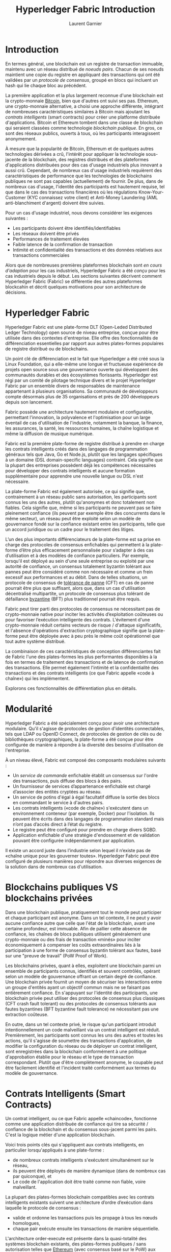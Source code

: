 #+TITLE: Hyperledger Fabric Introduction
#+AUTHOR: Laurent Garnier

* Introduction

  En termes général, une blockchain est un registre de transaction
  immuable, maintenu avec un réseau distribué de /noeuds
  pairs/. Chacun de ses noeuds maintient une copie du registre en
  appliquant des transactions qui ont été validées par un /protocole
  de consensus/, groupé en blocs qui incluent un hash qui lie chaque
  bloc au précédent.

  La première application et la plus largement reconnue d'une
  blockchain est la crypto-monnaie [[https://en.wikipedia.org/wiki/Bitcoin][Bitcoin]], bien que d'autres ont
  suivi ses pas. Ethereum, une crypto-monnaie alternative, a choisi une
  approche différente, intégrant de nombreuses caractéristiques
  similaires à Bitcoin mais ajoutant les /contrats intelligents/
  (smart contracts) pour créer une platforme distribuée
  d'applications. Bitcoin et Ethereum tombent dans une classe de
  blockchain qui seraient classées comme technologie /blockchain
  publique/. En gros, ce sont des réseaux publics, ouverts à tous, où
  les participants interagissent anonymement.

  À mesure que la popularité de Bitcoin, Ethereum et de quelques
  autres technologies dérivées a crû, l'intérêt pour appliquer la
  technologie sous-jacente de la blockchain, des registres distribués
  et des plateformes d'applications distribuées pour des cas d'usage
  industriels plus innovant a aussi crû. Cependant, de nombreux cas
  d'usage industriels requièrent des caractéristiques de performance
  que les technologies de blockchains publiques ne sont pas capables
  (actuellement) de fournir. De plus, dans de nombreux cas d'usage,
  l'identité des participants est hautement requise, tel que dans le
  cas des transactions financières où les régulations
  Know-Your-Customer (KYC connaissez votre client) et Anti-Money
  Laundering (AML anti-blanchiment d'argent) doivent être suivies. 

  Pour un cas d'usage industriel, nous devons considérer les exigences
  suivantes : 

  + Les participants doivent être identifiés/identifiables
  + Les réseaux doivent être privés
  + Performances de traitement élevées
  + Faible latence de la confirmation de transaction
  + Intimité et confidentialité des transactions et des données
    relatives aux transactions commerciales


  Alors que de nombreuses premières plateformes blockchain sont
  /en cours d'adaption/ pour les cas industriels, Hyperledger Fabric
  a été /conçu/ pour les cas industriels depuis le début. Les sections
  suivantes décrivent comment Hyperledger Fabric (Fabric) se
  différentie des autres plateformes blockcahin et décrit quelques
  motivations pour son architecture de décisions.

* Hyperledger Fabric

  Hyperledger Fabric est une plate-forme DLT (Open-Leded Distributed
  Ledger Technology) open source de niveau entreprise, conçue pour
  être utilisée dans des contextes d'entreprise. Elle offre des
  fonctionnalités de différenciation essentielles par rapport aux
  autres plates-formes populaires de registre distribué ou de
  blockchains.

  Un point clé de différenciation est le fait que Hyperledger a été
  créé sous la Linux Foundation, qui a elle-même une longue et
  fructueuse expérience de projets open source sous une gouvernance
  ouverte qui développent des communautés durables et des écosystèmes
  florissants. Hyperledger est régi par un comité de pilotage
  technique divers et le projet Hyperledger Fabric par un ensemble
  divers de responsables de maintenance appartenant à plusieurs
  organisations. Sa communauté de développeurs compte désormais plus
  de 35 organisations et près de 200 développeurs depuis son
  lancement.

  Fabric possède une architecture hautement modulaire et configurable,
  permettant l'innovation, la polyvalence et l'optimisation pour un
  large éventail de cas d'utilisation de l'industrie, notamment la
  banque, la finance, les assurances, la santé, les ressources
  humaines, la chaîne logistique et même la diffusion de musique
  numérique.

  Fabric est la première plate-forme de registre distribué à prendre
  en charge les contrats intelligents créés dans des langages de
  programmation généraux tels que Java, Go et Node.js, plutôt que
  les langages spécifiques à un domaine (DSL domain-specific
  languages) contraint. Cela signifie que la plupart des entreprises
  possèdent déjà les compétences nécessaires pour développer des
  contrats intelligents et aucune formation supplémentaire pour
  apprendre une nouvelle langue ou DSL n'est nécessaire.

  La plate-forme Fabric est également autorisée, ce qui signifie que,
  contrairement à un réseau public sans autorisation, les participants
  sont connus les uns des autres, plutôt qu'anonymes et donc
  totalement non fiables. Cela signifie que, même si les participants
  ne peuvent pas se faire pleinement confiance (ils peuvent par
  exemple être des concurrents dans le même secteur), un réseau peut
  être exploité selon un modèle de gouvernance fondé sur la confiance
  existant entre les participants, telle que un accord juridique ou un
  cadre pour le traitement des litiges.

  L’un des plus importants différenciateurs de la plate-forme est sa
  prise en charge des protocoles de consensus enfichables qui
  permettent à la plate-forme d’être plus efficacement personnalisée
  pour s’adapter à des cas d’utilisation et à des modèles de confiance
  particuliers. Par exemple, lorsqu'il est déployé au sein d'une seule
  entreprise ou exploité par une autorité de confiance, un consensus
  totalement byzantin tolérant aux pannes peut être considéré comme
  non nécessaire et comme un frein excessif aux performances et au
  débit. Dans de telles situations, un protocole de consensus de
  [[https://fr.wikipedia.org/wiki/Tol%25C3%25A9rance_aux_pannes][tolérance de panne]] (CFT) en cas de panne pourrait être plus que
  suffisant, alors que, dans un cas d'utilisation décentralisé
  multipartite, un protocole de consensus plus tolérant de défaillance
  [[https://en.wikipedia.org/wiki/Byzantine_fault][byzantine]] (BFT) plus traditionnel pourrait être requis.

  Fabric peut tirer parti des protocoles de consensus ne nécessitant
  pas de crypto-monnaie native pour inciter les activités
  d’exploitation coûteuses ou pour favoriser l’exécution intelligente
  des contrats. L'évitement d'une crypto-monnaie réduit certains
  vecteurs de risque / d'attaque significatifs, et l'absence
  d'opérations d'extraction cryptographique signifie que la
  plate-forme peut être déployée avec à peu près le même coût
  opérationnel que tout autre système distribué.

  La combinaison de ces caractéristiques de conception différenciantes
  fait de Fabric l'une des plates-formes les plus performantes
  disponibles à la fois en termes de traitement des transactions et de
  latence de confirmation des transactions. Elle permet également
  l'intimité et la confidentialité des transactions et des contrats
  intelligents (ce que Fabric appelle «code à chaîne») qui les
  implémentent.

  Explorons ces fonctionnalités de différentiation plus en détails.

* Modularité

  Hyperledger Fabric a été spécialement conçu pour avoir une
  architecture modulaire. Qu'il s'agisse de protocoles de gestion
  d'identités connectables, tels que LDAP ou OpenID Connect, de
  protocoles de gestion de clés ou de bibliothèques cryptographiques,
  la plate-forme a été conçue pour être configurée de manière à
  répondre à la diversité des besoins d'utilisation de l'entreprise.

  À un niveau élevé, Fabric est composé des composants modulaires
  suivants :

  + Un /service de commande/ enfichable établit un consensus sur l'ordre
    des transactions, puis diffuse des blocs à des pairs.
  + Un fournisseur de services d’appartenance enfichable est chargé
    d’associer des entités cryptées au réseau.
  + Un service de potins d'égal à égal facultatif diffuse la sortie
    des blocs en commandant le service à d'autres pairs.
  + Les contrats intelligents («code de chaîne») s'exécutent dans un
    environnement conteneur (par exemple, Docker) pour
    l'isolation. Ils peuvent être écrits dans des langages de 
    programmation standard mais n’ont pas d’accès direct à l’état du
    registre.
  + Le registre peut être configuré pour prendre en charge divers
    SGBD.
  + Application enfichable d'une stratégie d'endossement et de
    validation pouvant être configurée indépendamment par application.

  
  Il existe un accord juste dans l’industrie selon lequel il n’existe
  pas de «chaîne unique pour les gouverner toutes». Hyperledger Fabric
  peut être configuré de plusieurs manières pour répondre aux diverses
  exigences de la solution dans de nombreux cas d'utilisation.

* Blockchains publiques VS blockchains privées 

  Dans une blockchain publique, pratiquement tout le monde peut
  participer et chaque participant est anonyme. Dans un tel contexte,
  il ne peut y avoir aucune confiance autre que celle que l'état de la
  blockchain, avant une certaine profondeur, est immuable. Afin de
  pallier cette absence de confiance, les chaînes de blocs publiques
  utilisent généralement une crypto-monnaie ou des frais de
  transaction «minés» pour inciter économiquement à compenser les
  coûts extraordinaires liés à la participation à une forme de
  consensus byzantin tolérant aux fautes, basé sur une "preuve de
  travail" (PoW Proof of Work).

  Les blockchains privées, quant à elles, exploitent une blockchain
  parmi un ensemble de participants connus, identifiés et souvent
  contrôlés, opérant selon un modèle de gouvernance offrant un certain
  degré de confiance. Une blockchain privée fournit un moyen de
  sécuriser les interactions entre un groupe d'entités ayant un
  objectif commun mais ne se faisant pas entièrement confiance. En
  s'appuyant sur l'identité des participants, une blockchain privée
  peut utiliser des protocoles de consensus plus classiques (CFT crash
  fault tolerant) ou des protocoles de consensus tolérants aux fautes
  byzantines (BFT byzantine fault tolerance) ne  nécessitant pas une
  extraction coûteuse.

  En outre, dans un tel contexte privé, le risque qu'un participant
  introduit intentionnellement un code malveillant via un contrat
  intelligent est réduit. Premièrement, les participants sont connus
  les uns des autres et toutes les actions, qu'il s'agisse de
  soumettre des transactions d'application, de modifier la
  configuration du réseau ou de déployer un contrat intelligent, sont
  enregistrées dans la blockchain conformément à une politique
  d'approbation établie pour le réseau et le type de transaction
  correspondant. Plutôt que d'être complètement anonyme, le coupable
  peut être facilement identifié et l'incident traité conformément aux
  termes du modèle de gouvernance.

* Contrats Intelligents (Smart Contracts)

  Un contrat intelligent, ou ce que Fabric appelle «chaincode»,
  fonctionne comme une application distribuée de confiance qui tire sa
  sécurité / confiance de la blockchain et du consensus sous-jacent
  parmi les pairs. C'est la logique métier d'une application
  blockchain.

  Voici trois points clés qui s'appliquent aux contrats intelligents,
  en particulier lorsqu'appliqués à une plate-forme :

  + de nombreux contrats intelligents s'exécutent simultanément sur le
    réseau,
  + ils peuvent être déployés de manière dynamique (dans de nombreux
    cas par quiconque), et
  + Le code de l'application doit être traité comme non fiable, voire
    malveillant.

   
  La plupart des plates-formes blockchain compatibles avec les
  contrats intelligents existants suivent une architecture d’ordre
  d’exécution dans laquelle le protocole de consensus :

  + valide et ordonne les transactions puis les propage à tous les
    nœuds homologues,
  + chaque pair exécute ensuite les transactions de manière
    séquentielle.

    
  L'architecture order-execute est présente dans la quasi-totalité des
  systèmes blockchain existants, des plates-formes publiques / sans
  autorisation telles que [[https://ethereum.org/][Ethereum]] (avec consensus basé sur le PoW)
  aux plates-formes privées telles que [[https://tendermint.com/][Tendermint]], [[https://chain.com/][Chain]] et [[http://www.jpmorgan.com/global/Quorum][Quorum]].

  Les contrats intelligents exécutés dans une blockchain fonctionnant
  avec l'architecture ordre-exécution doivent être déterministes;
  sinon, un consensus pourrait ne jamais être atteint. Pour résoudre
  le problème du non-déterminisme, de nombreuses plates-formes exigent
  que les contrats intelligents soient écrits dans un langage non
  standard ou spécifique à un domaine (tel que [[https://solidity.readthedocs.io/en/v0.4.23/][Solidity]]), afin
  d'éliminer les opérations non déterministes. Cela empêche une
  adoption généralisée car les développeurs qui rédigent des contrats
  intelligents doivent apprendre un nouveau langage, ce qui peut
  entraîner des erreurs de programmation.

  De plus, étant donné que toutes les transactions sont exécutées de
  manière séquentielle par tous les nœuds, les performances et
  l’échelle sont limitées. Le fait que le code de contrat intelligent
  s'exécute sur chaque nœud du système exige que des mesures complexes
  soient prises pour protéger l'ensemble du système des contrats
  potentiellement malveillants afin de garantir la résilience de
  l'ensemble du système.
  
* Une nouvelle approche

  Fabric introduit une nouvelle architecture pour les transactions que
  nous appelons execute-order-validate. Il résout les problèmes de
  résilience, de flexibilité, d'évolutivité, de performance et de
  confidentialité auxquels est confronté le modèle order-execute en
  séparant le flux de transaction en trois étapes :

  + /exécuter/ une transaction et vérifier son exactitude, ce qui
    l'endosse, 
  + /commander/ les transactions via un protocole de consensus
    (enfichable), et 
  + /valider/ les transactions par rapport à une politique
    d'approbation spécifique à une application avant de les valider
    pour le registre.

    
  Cette conception s'écarte radicalement du paradigme
  commande-exécution en ce sens que Fabric exécute les transactions
  avant de parvenir à un accord final sur leur commande.

  Dans Fabric, une stratégie d'approbation spécifique à l'application
  spécifie les nœuds pairs, ou le nombre d'entre eux, devant
  garantir la bonne exécution d'un contrat intelligent donné. Ainsi,
  chaque transaction ne doit être exécutée (endossée) que par le
  sous-ensemble de nœuds pairs nécessaire pour satisfaire la
  politique d’endossement de la transaction. Cela permet une exécution
  en parallèle augmentant les performances globales et l’ampleur du
  système. Cette première phase élimine également tout
  non-déterminisme, dans la mesure où les résultats incohérents
  peuvent être filtrés avant la commande.

  Parce que nous avons éliminé le non-déterminisme, Fabric est la
  première technologie blockchain à permettre l’utilisation de
  langages de programmation standard. Dans la version 1.1.0, les
  contrats intelligents peuvent être écrits en Go ou en Node.js, alors
  qu'il est prévu de prendre en charge d'autres langages populaires, y
  compris Java, dans les versions ultérieures.

* Intimité et confidentialité

  Comme nous en avons discuté, dans un réseau public blockchain sans
  autorisation qui exploite PoW pour son modèle de consensus, les
  transactions sont exécutées sur chaque nœud. Cela signifie qu'il ne
  peut y avoir de confidentialité des contrats eux-mêmes, ni des
  données de transaction qu'ils traitent. Chaque transaction, ainsi
  que le code qui la met en œuvre, est visible pour chaque nœud du
  réseau. Dans ce cas, nous avons échangé la confidentialité du
  contrat et des données pour un consensus tolérant aux fautes
  byzantines fourni par PoW.

  Ce manque de confidentialité peut être problématique pour de
  nombreux cas d'utilisation d'entreprises. Par exemple, dans un
  réseau de partenaires de la chaîne d’approvisionnement, des tarifs
  préférentiels pourraient être proposés à certains consommateurs afin
  de consolider une relation ou de promouvoir des ventes
  supplémentaires. Si chaque participant peut voir chaque contrat et
  chaque transaction, il devient impossible de maintenir de telles
  relations commerciales dans un réseau totalement transparent - tout
  le monde voudra avoir les tarifs préférentiels !

  Comme second exemple, considérons le secteur des valeurs mobilières,
  dans lequel un opérateur qui crée une position (ou en cède une) ne
  voudrait pas que ses concurrents soient au courant, sinon ils
  chercheront à se lancer dans le jeu, ce qui affaiblira leur
  portefeuille.

  Afin de remédier au manque d'intimité et de confidentialité
  afin de répondre aux exigences en matière d'utilisation par les
  entreprises, les plates-formes blockchain ont adopté diverses
  approches. Toutes ont leurs compromis.

  Le chiffrement des données est une approche de la
  confidentialité. Cependant, dans un réseau sans permission qui
  exploite le PoW pour son consensus, les données chiffrées se trouvent
  sur chaque nœud. Avec suffisamment de temps et de ressources
  informatiques, le chiffrement pourrait être rompu. Pour de nombreux
  cas d'utilisation d'entreprise, le risque que leurs informations
  soient compromises est inacceptable.

  ZKP (Zero Knowledge Proof) est un autre domaine de recherche à
  l’étude pour remédier à ce problème. En contrepartie, le calcul d’un
  ZKP nécessite actuellement beaucoup de temps et de ressources
  informatiques. Par conséquent, le compromis dans ce cas est la
  performance pour la confidentialité.

  Dans un contexte privé pouvant exploiter d'autres formes de
  consensus, on pourrait explorer des approches limitant la diffusion
  d'informations confidentielles exclusivement aux nœuds autorisés.

  Hyperledger Fabric, en tant que plate-forme privée, permet la
  confidentialité via son architecture de canal. Fondamentalement, les
  participants d’un réseau Fabric peuvent établir un «canal» entre le
  sous-ensemble de participants à qui une visibilité doit être
  accordée pour un ensemble particulier de transactions. Pensez à cela
  comme une superposition de réseau. Ainsi, seuls les nœuds qui
  participent à un canal ont accès au contrat intelligent (chaincode)
  et aux données traitées, en préservant l'intimité et la
  confidentialité des deux.

  Pour améliorer ses capacités en matière d'intimité et de
  confidentialité, Fabric a ajouté la prise en charge des [[https://hyperledger-fabric.readthedocs.io/en/release-1.4/private-data/private-data.html][données
  privées]] et travaille à l’absence de preuves de connaissances (ZKP)
  disponibles à l’avenir. Plus sur cela comme il devient disponible.

* Pluggable Consensus

  L'ordre des transactions est délégué à un composant modulaire à des
  fins de consensus, qui est découplé logiquement des pairs qui
  exécutent les transactions et gèrent le registre. Plus précisément,
  le service de commande. Le consensus étant modulaire, sa mise en
  œuvre peut être adaptée à l'hypothèse de confiance d'un déploiement
  ou d'une solution donnés. Cette architecture modulaire permet à la
  plate-forme de s’appuyer sur des kits d’outils bien établis pour les
  commandes CFT (tolérance aux pannes en cas de collision) ou BFT
  (tolérance aux pannes byzantine).

  Fabric propose actuellement deux implémentations de service de
  commande CFT. Le premier est basé sur la [[https://etcd.io/][bibliothèque]] =etcd= du
  protocole [[chrome-extension://oemmndcbldboiebfnladdacbdfmadadm/https://raft.github.io/raft.pdf][Raft]]. L'autre est [[https://kafka.apache.org/][Kafka]] (qui utilise [[https://zookeeper.apache.org/][Zookeeper]] en
  interne). Pour plus d'informations sur les services de commande
  actuellement disponibles, consultez notre [[https://hyperledger-fabric.readthedocs.io/en/release-1.4/orderer/ordering_service.html][documentation conceptuelle]]
  sur la commande.

  Notez également que ceux-ci ne sont pas mutuellement exclusifs. Un
  réseau Fabric peut avoir plusieurs services de commande prenant en
  charge différentes applications ou exigences d'applications.
  
* Performance et passage à l'échelle
  
  Les performances d'une plate-forme blockchain peuvent être affectées
  par de nombreuses variables telles que la taille de la transaction,
  la taille du bloc, la taille du réseau, ainsi que les limites du
  matériel, etc. La communauté Hyperledger développe actuellement un
  ensemble de [[https://docs.google.com/document/d/1DQ6PqoeIH0pCNJSEYiw7JVbExDvWh_ZRVhWkuioG4k0/edit#heading=h.t3gztry2ja8i][mesures provisoires]] au sein du groupe de travail
  Performance et échelle. , ainsi que la mise en œuvre correspondante
  d’un cadre d’analyse comparative appelé [[https://hyperledger.org/projects/caliper][Hyperledger Caliper]].

  Bien que ce travail continue à être développé et devrait être
  considéré comme une mesure définitive des performances de la
  plate-forme blockchain et de ses caractéristiques d’échelle, une
  équipe d’IBM Research a publié un article [[https://arxiv.org/abs/1801.10228v1][revu par des pairs]]
  évaluant l’architecture et les performances de Hyperledger
  Fabric. Le document propose une discussion approfondie de
  l’architecture de Fabric, puis décrit l’évaluation des performances
  de la plate-forme par l’équipe à l’aide d’une version préliminaire
  de Hyperledger Fabric v1.1.

  Les efforts d'analyse comparative menés par l'équipe de recherche
  ont abouti à un nombre important d'améliorations de performances
  pour la version Fabric v1.1.0, qui ont plus que doublé les
  performances globales de la plate-forme par rapport aux versions
  v1.0.0.
  
* Conclusion

  Toute évaluation sérieuse des plates-formes blockchain devrait
  inclure Hyperledger Fabric dans sa liste restreinte.

  Combinées, les capacités de différenciation de Fabric en font un
  système hautement évolutif pour les blockchains autorisées prenant en
  charge des hypothèses de confiance flexibles qui permettent à la
  plate-forme de prendre en charge un large éventail de cas
  d'utilisation du secteur, allant du gouvernement au financement, en
  passant par la logistique de la chaîne logistique, les soins de
  santé, etc. beaucoup plus.

  Plus important encore, Hyperledger Fabric est le plus actif des dix
  projets Hyperledger (actuellement). Le développement de la
  communauté autour de la plate-forme est en croissance constante et
  l'innovation apportée avec chaque publication successive dépasse de
  loin toutes les autres plates-formes de blockchain d'entreprise.

* Remerciements  

  Ce qui précède est tiré de «[[https://arxiv.org/abs/1801.10228v2][Tissu Hyperledger: un système]]
  d’exploitation distribué pour chaînes de blocs autorisées»: Elli
  Androulaki, Artem Barger, Vita Bortnikov, Christian Cachin,
  Konstantinos Christidis, Angelo De Caro, David Enyeart, Christopher
  Ferris, Gennady Laventman, Yacov Manevich, Srinivasan Muralidharan,
  Chet Murthy, Binh Nguyen, Manish Sethi, Gari Singh, Keith Smith,
  Alessandro Sorniotti, Chrysoula Stathakopoulou, Marko Vukolic,
  Sharon Weed Cocco, Jason Yellick

